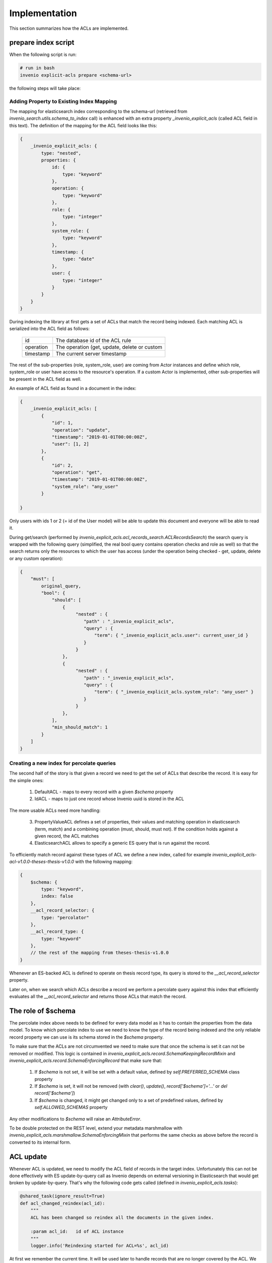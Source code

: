 ==============
Implementation
==============

This section summarizes how the ACLs are implemented.

--------------------
prepare index script
--------------------

When the following script is run:

.. code-block:: bash

    # run in bash
    invenio explicit-acls prepare <schema-url>

the following steps will take place:

Adding Property to Existing Index Mapping
-----------------------------------------

The mapping for elasticsearch index corresponding to the schema-url
(retrieved from `invenio_search.utils.schema_to_index` call) is enhanced
with an extra property `_invenio_explicit_acls` (called ACL field in this text).
The definition of the mapping for the ACL field looks like this:

.. code-block:: javascript

    {
        _invenio_explicit_acls: {
            type: "nested",
            properties: {
                id: {
                    type: "keyword"
                },
                operation: {
                    type: "keyword"
                },
                role: {
                    type: "integer"
                },
                system_role: {
                    type: "keyword"
                },
                timestamp: {
                    type: "date"
                },
                user: {
                    type: "integer"
                }
            }
        }
    }

During indexing the library at first gets a set of ACLs that match the record
being indexed. Each matching ACL is serialized into the ACL field as follows:

       +-----------------------+--------------------------------------------------+
       | id                    | The database id of the ACL rule                  |
       +-----------------------+--------------------------------------------------+
       | operation             | The operation (get, update, delete or custom     |
       +-----------------------+--------------------------------------------------+
       | timestamp             | The current server timestamp                     |
       +-----------------------+--------------------------------------------------+

The rest of the sub-properties (role, system_role, user) are coming from Actor instances
and define which role, system_role or user have access to the resource's operation. If a
custom Actor is implemented, other sub-properties will be present in the ACL field as well.

An example of ACL field as found in a document in the index:

.. code-block:: javascript

    {
        _invenio_explicit_acls: [
            {
                "id": 1,
                "operation": "update",
                "timestamp": "2019-01-01T00:00:00Z",
                "user": [1, 2]
            },
            {
                "id": 2,
                "operation": "get",
                "timestamp": "2019-01-01T00:00:00Z",
                "system_role": "any_user"
            }

    }

Only users with ids 1 or 2 (= id of the User model) will be able to update this document
and everyone will be able to read it.

During get/search (performed by `invenio_explicit_acls.acl_records_search.ACLRecordsSearch`)
the search query is wrapped with the following query (simplified, the real bool query contains operation checks
and role as well) so that the search returns only the resources to which the user has access
(under the operation being checked - get, update, delete or any custom operation):

.. code-block:: javascript

    {
        "must": [
            original_query,
            "bool": {
                "should": [
                    {
                         "nested" : {
                            "path" : "_invenio_explicit_acls",
                            "query" : {
                                "term": { "_invenio_explicit_acls.user": current_user_id }
                            }
                         }
                    },
                    {
                         "nested" : {
                            "path" : "_invenio_explicit_acls",
                            "query" : {
                                "term": { "_invenio_explicit_acls.system_role": "any_user" }
                            }
                         }
                    },
                ],
                "min_should_match": 1
            }
        ]
    }



Creating a new index for percolate queries
------------------------------------------

The second half of the story is that given a record we need to get the set of ACLs
that describe the record. It is easy for the simple ones:

  1. DefaultACL - maps to every record with a given `$schema` property
  2. IdACL - maps to just one record whose Invenio uuid is stored in the ACL

The more usable ACLs need more handling:

  3. PropertyValueACL defines a set of properties, their values and matching operation
     in elasticsearch (term, match) and a combining operation (must, should, must not).
     If the condition holds against a given record, the ACL matches
  4. ElasticsearchACL allows to specify a generic ES query that is run against the record.

To efficiently match record against these types of ACL we define a new index,
called for example `invenio_explicit_acls-acl-v1.0.0-theses-thesis-v1.0.0` with the following
mapping:

.. code-block:: javascript

    {
        $schema: {
            type: "keyword",
            index: false
        },
        __acl_record_selector: {
            type: "percolator"
        },
        __acl_record_type: {
            type: "keyword"
        },
        // the rest of the mapping from theses-thesis-v1.0.0
    }

Whenever an ES-backed ACL is defined to operate on thesis record type, its query is stored
to the `__acl_record_selector` property.

Later on, when we search which ACLs describe a record we perform a percolate query
against this index that efficiently evaluates all the `__acl_record_selector` and
returns those ACLs that match the record.

-------------------
The role of $schema
-------------------

The percolate index above needs to be defined for every data model as it has to contain
the properties from the data model. To know which percolate index to use we need to know
the type of the record being indexed and the only reliable record property we can use is
its schema stored in the `$schema` property.

To make sure that the ACLs are not circumvented we need to make sure that once the schema
is set it can not be removed or modified. This logic is contained in
`invenio_explicit_acls.record.SchemaKeepingRecordMixin` and
`invenio_explicit_acls.record.SchemaEnforcingRecord` that make sure that:

   1. If `$schema` is not set, it will be set with a default value, defined by
      `self.PREFERRED_SCHEMA` class property
   2. If `$schema` is set, it will not be removed
      (with `clear()`, `update()`, `record['$schema']='...'` or `del record['$schema']`)
   3. If `$schema` is changed, it might get changed only to a set of predefined values,
      defined by `self.ALLOWED_SCHEMAS` property

Any other modifications to `$schema` will raise an `AttributeError`.

To be double protected on the REST level, extend your metadata marshmallow with
`invenio_explicit_acls.marshmallow.SchemaEnforcingMixin` that performs the same checks
as above before the record is converted to its internal form.

----------
ACL update
----------

Whenever ACL is updated, we need to modify the ACL field of records in the target index.
Unfortunately this can not be done effectively with ES update-by-query call as Invenio
depends on external versioning in Elasticsearch that would get broken by update-by-query.
That's why the following code gets called (defined in `invenio_explicit_acls.tasks`):

.. code-block:: python

    @shared_task(ignore_result=True)
    def acl_changed_reindex(acl_id):
        """
        ACL has been changed so reindex all the documents in the given index.

        :param acl_id:   id of ACL instance
        """
        logger.info('Reindexing started for ACL=%s', acl_id)


At first we remember the current time. It will be used later to handle records
that are no longer covered by the ACL. We also flush the index to get the following
queries up to date:


.. code-block:: python

        timestamp = datetime.datetime.now().astimezone().isoformat()

        acl = ACL.query.filter_by(id=acl_id).one_or_none()

        if not acl:
            # deleted in the meanwhile, so just return
            return          # pragma no cover

        # make sure all indices are flushed so that no resource is obsolete in index
        for schema in acl.schemas:
            current_search_client.indices.flush(index=schema_to_index(schema)[0])

        indexer = RecordIndexer()
        updated_count = 0
        removed_count = 0


For each of the matching records we reindex them. This will propagate the changes
made to the ACL and will also update the `timestamp` property on ACL field.

.. code-block:: python


        for id in acl.get_matching_resources():
            try:
                rec = Record.get_record(id)
            except:     # pragma no cover
                # record removed in the meanwhile by another thread/process,
                # indexer should have been called to remove it from ES
                # won't test this so pragma no cover
                continue
            try:
                indexer.index(rec)
                updated_count += 1
            except Exception as e:  # pragma no cover
                logger.exception('Error indexing ACL for resource %s: %s', id, e)

Finally we select all the records that were covered by the ACL and whose `timestamp`
property is older than the time of the beginning of the indexing. This will reindex
records that will no longer be covered by the ACL:

.. code-block:: python

        # reindex the resources those were indexed by this acl but no longer should be
        for id in acl.used_in_records(older_than_timestamp=timestamp):
            try:
                rec = Record.get_record(id)
            except NoResultFound:                           # pragma no cover
                continue
            except:                                         # pragma no cover
                logger.exception('Unexpected exception in record reindexing')
                continue

            try:
                removed_count += 1
                indexer.index(rec)
            except:     # pragma no cover
                logger.exception('Error indexing ACL for obsolete resource %s', id)

